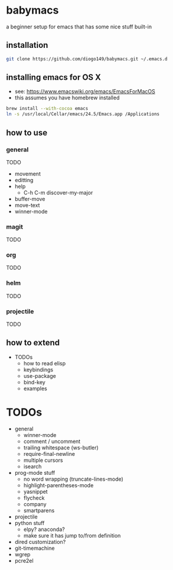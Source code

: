 * babymacs
a beginner setup for emacs that has some nice stuff built-in
** installation
#+BEGIN_SRC sh
git clone https://github.com/diogo149/babymacs.git ~/.emacs.d
#+END_SRC
** installing emacs for OS X
- see: https://www.emacswiki.org/emacs/EmacsForMacOS
- this assumes you have homebrew installed
#+BEGIN_SRC sh
brew install --with-cocoa emacs
ln -s /usr/local/Cellar/emacs/24.5/Emacs.app /Applications
#+END_SRC
** how to use
*** general
TODO
- movement
- editting
- help
  - C-h C-m discover-my-major
- buffer-move
- move-text
- winner-mode
*** magit
TODO
*** org
TODO
*** helm
TODO
*** projectile
TODO
** how to extend
- TODOs
  - how to read elisp
  - keybindings
  - use-package
  - bind-key
  - examples
* TODOs
- general
  - winner-mode
  - comment / uncomment
  - trailing whitespace (ws-butler)
  - require-final-newline
  - multiple cursors
  - isearch
- prog-mode stuff
  - no word wrapping (truncate-lines-mode)
  - highlight-parentheses-mode
  - yasnippet
  - flycheck
  - company
  - smartparens
- projectile
- python stuff
  - elpy? anaconda?
  - make sure it has jump to/from definition
- dired customization?
- git-timemachine
- wgrep
- pcre2el
